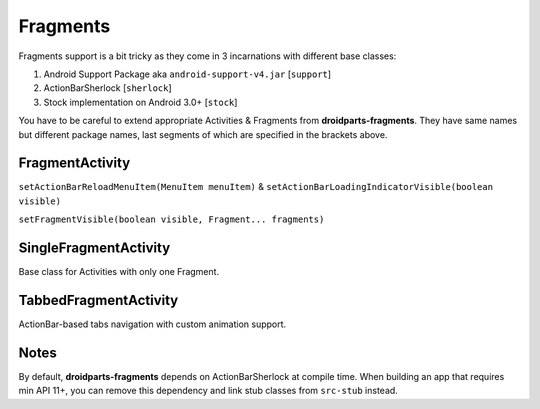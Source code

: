 .. _fragments:

=========
Fragments
=========

Fragments support is a bit tricky as they come in 3 incarnations
with different base classes:

#. Android Support Package aka ``android-support-v4.jar`` [``support``]
#. ActionBarSherlock [``sherlock``]
#. Stock implementation on Android 3.0+ [``stock``]

You have to be careful to extend appropriate Activities & Fragments from **droidparts-fragments**.
They have same names but different package names, last segments of which are specified
in the brackets above.

FragmentActivity
----------------

``setActionBarReloadMenuItem(MenuItem menuItem)`` & ``setActionBarLoadingIndicatorVisible(boolean visible)``

``setFragmentVisible(boolean visible, Fragment... fragments)``

SingleFragmentActivity
----------------------

Base class for Activities with only one Fragment.

TabbedFragmentActivity
----------------------

ActionBar-based tabs navigation with custom animation support.

Notes
-----

By default, **droidparts-fragments** depends on ActionBarSherlock at compile time.
When building an app that requires min API 11+, you can remove this dependency and
link stub classes from ``src-stub`` instead.
